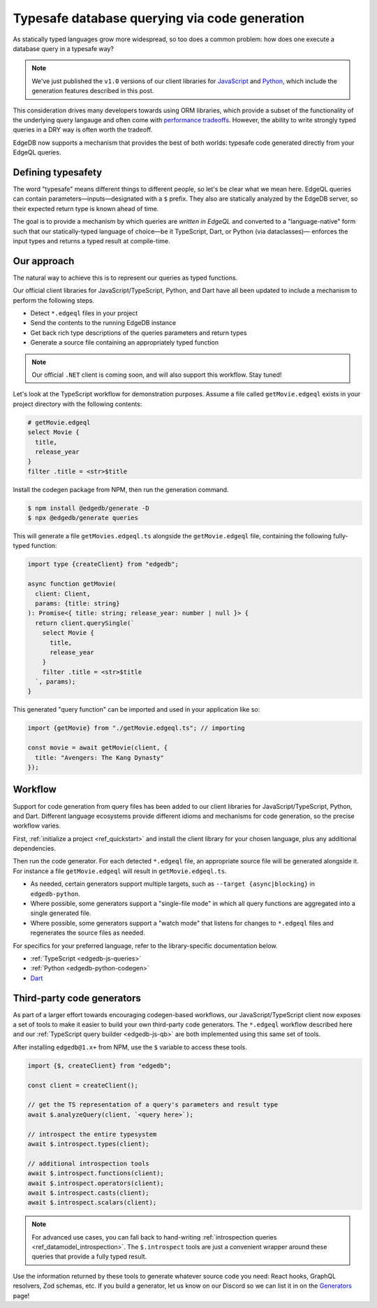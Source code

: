 .. blog:authors:: colin
.. blog:published-on:: 2022-10-21 12:00 PM PT
.. blog:lead-image:: images/codegen.jpg
.. blog:guid:: c8f9debd-4aef-46da-855d-de7156f62dd6
.. blog:description::
    Execute EdgeQL queries in a typesafe way with code generation.

==============================================
Typesafe database querying via code generation
==============================================

As statically typed languages grow more widespread, so too does a common problem: how does one execute a database query in a typesafe way?

.. note::

  We've just published the ``v1.0`` versions of our client libraries for `JavaScript <https://github.com/edgedb/edgedb-js/releases/tag/v1.0.0>`_ and `Python <pyreleases_>`_, which include the generation features described in this post.

.. _pyreleases: https://github.com/edgedb/edgedb-python/releases


This consideration drives many developers towards using ORM libraries, which provide a subset of the functionality of the underlying query langauge and often come with `performance tradeoffs </blog/why-orms-are-slow-and-getting-slower>`_. However, the ability to write strongly typed queries in a DRY way is often worth the tradeoff.

EdgeDB now supports a mechanism that provides the best of both worlds: typesafe code generated directly from your EdgeQL queries.


Defining typesafety
-------------------

The word "typesafe" means different things to different people, so let's be clear what we mean here. EdgeQL queries can contain parameters—inputs—designated with a ``$`` prefix. They also are statically analyzed by the EdgeDB server, so their expected return type is known ahead of time.

The goal is to provide a mechanism by which queries are *written in EdgeQL* and converted to a "language-native" form such that our statically-typed language of choice—be it TypeScript, Dart, or Python (via dataclasses)— enforces the input types and returns a typed result at compile-time.

Our approach
------------

The natural way to achieve this is to represent our queries as typed functions.

Our official client libraries for JavaScript/TypeScript, Python, and Dart have all been updated to include a mechanism to perform the following steps.

- Detect ``*.edgeql`` files in your project
- Send the contents to the running EdgeDB instance
- Get back rich type descriptions of the queries parameters and return types
- Generate a source file containing an appropriately typed function

.. note::

  Our official ``.NET`` client is coming soon, and will also support this workflow. Stay tuned!

Let's look at the TypeScript workflow for demonstration purposes. Assume a file called ``getMovie.edgeql`` exists in your project directory with the following contents:

.. code-block:: edgeql

  # getMovie.edgeql
  select Movie {
    title,
    release_year
  }
  filter .title = <str>$title


Install the codegen package from NPM, then run the generation command.

.. code-block:: bash

  $ npm install @edgedb/generate -D
  $ npx @edgedb/generate queries

This will generate a file ``getMovies.edgeql.ts`` alongside the ``getMovie.edgeql`` file, containing the following fully-typed function:

.. code-block:: typescript

  import type {createClient} from "edgedb";

  async function getMovie(
    client: Client,
    params: {title: string}
  ): Promise<{ title: string; release_year: number | null }> {
    return client.querySingle(`
      select Movie {
        title,
        release_year
      }
      filter .title = <str>$title
    `, params);
  }

This generated "query function" can be imported and used in your application
like so:

.. code-block:: typescript

  import {getMovie} from "./getMovie.edgeql.ts"; // importing

  const movie = await getMovie(client, {
    title: "Avengers: The Kang Dynasty"
  });

Workflow
--------

Support for code generation from query files has been added to our client libraries for JavaScript/TypeScript, Python, and Dart. Different language ecosystems provide different idioms and mechanisms for code generation, so the precise workflow varies.

First, :ref:`initialize a project <ref_quickstart>` and install the client library for your chosen language, plus any additional dependencies.

.. tabs::

  .. code-tab:: bash
    :caption: Node.js

    $ yarn add edgedb
    $ yarn add @edgedb/generate -D  # dev dependency

  .. code-tab:: bash
    :caption: Deno

    $ n/a

  .. code-tab:: bash
    :caption: Python

    $ pip install edgedb # must be 1.0 or later!

  .. .. code-tab:: bash#Go

  ..   $ go get github.com/edgedb/edgedb-go
  ..   $ go install github.com/edgedb/edgedb-go/cmd/edgeql-go@latest

  ..   code-tab:: bash
    :caption: Dart

    $ dart pub add edgedb
    $ dart pub add --dev build_runner

Then run the code generator. For each detected ``*.edgeql`` file, an appropriate source file will be generated alongside it. For instance a file ``getMovie.edgeql`` will result in ``getMovie.edgeql.ts``.

- As needed, certain generators support multiple targets, such as ``--target {async|blocking}`` in ``edgedb-python``.
- Where possible, some generators support a "single-file mode" in which all query functions are aggregated into a single generated file.
- Where possible, some generators support a "watch mode" that listens for changes to ``*.edgeql`` files and regenerates the source files as needed.

.. tabs::

  .. code-tab:: bash
    :caption: Node.js

    $ npx @edgedb/generate queries
    $ npx @edgedb/generate queries --file  # all functions in a single file

  .. code-tab:: bash
    :caption: Deno

    $ deno run --allow-all --unstable https://deno.land/x/edgedb/generate.ts queries
    $ deno run --allow-all --unstable https://deno.land/x/edgedb/generate.ts queries --file  # all functions in a single file

  .. code-tab:: bash
    :caption: Python

    $ edgedb-py
    $ edgedb-py --target {async|blocking|pydantic} # async is the default
    $ edgedb-py --file  # all functions in a single file


  .. .. code-tab:: bash#Go

  ..   $ go:generate edgeql-go

  ..   code-tab:: bash
    :caption: Dart

    $ dart run build_runner build
    $ dart run build_runner watch # watch mode


For specifics for your preferred language, refer to the library-specific documentation below.

- :ref:`TypeScript <edgedb-js-queries>`
- :ref:`Python <edgedb-python-codegen>`
- `Dart </docs/clients/dart/codegen>`_


.. - `Go <https://github.com/edgedb/edgedb-go/pull/236/files>`_


Third-party code generators
---------------------------

As part of a larger effort towards encouraging codegen-based workflows, our JavaScript/TypeScript client now exposes a set of tools to make it easier to build your own third-party code generators. The ``*.edgeql`` workflow described here and our :ref:`TypeScript query builder <edgedb-js-qb>` are both implemented using this same set of tools.

After installing ``edgedb@1.x+`` from NPM, use the ``$`` variable to access these tools.

.. code-block:: typescript

  import {$, createClient} from "edgedb";

  const client = createClient();

  // get the TS representation of a query's parameters and result type
  await $.analyzeQuery(client, `<query here>`);

  // introspect the entire typesystem
  await $.introspect.types(client);

  // additional introspection tools
  await $.introspect.functions(client);
  await $.introspect.operators(client);
  await $.introspect.casts(client);
  await $.introspect.scalars(client);

.. note::

  For advanced use cases, you can fall back to hand-writing :ref:`introspection queries <ref_datamodel_introspection>`. The ``$.introspect`` tools are just a convenient wrapper around these queries that provide a fully typed result.

Use the information returned by these tools to generate whatever source code you need: React hooks, GraphQL resolvers, Zod schemas, etc. If you build a generator, let us know on our Discord so we can list it in on the `Generators </docs/clients/js/generation>`_ page!
